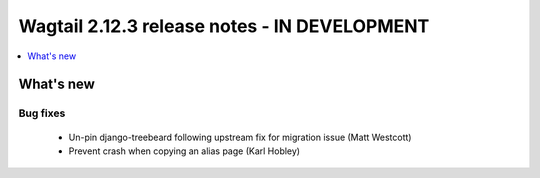 =============================================
Wagtail 2.12.3 release notes - IN DEVELOPMENT
=============================================

.. contents::
    :local:
    :depth: 1


What's new
==========

Bug fixes
~~~~~~~~~

 * Un-pin django-treebeard following upstream fix for migration issue (Matt Westcott)
 * Prevent crash when copying an alias page (Karl Hobley)


